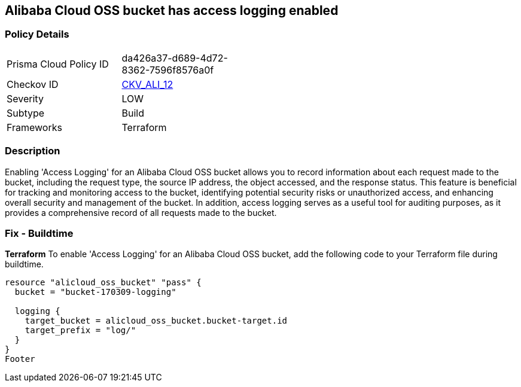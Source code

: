 == Alibaba Cloud OSS bucket has access logging enabled


=== Policy Details 

[width=45%]
[cols="1,1"]
|=== 
|Prisma Cloud Policy ID 
| da426a37-d689-4d72-8362-7596f8576a0f

|Checkov ID 
| https://github.com/bridgecrewio/checkov/tree/master/checkov/terraform/checks/resource/alicloud/OSSBucketAccessLogs.py[CKV_ALI_12]

|Severity
|LOW

|Subtype
|Build

|Frameworks
|Terraform

|=== 



=== Description 


Enabling 'Access Logging' for an Alibaba Cloud OSS bucket allows you to record information about each request made to the bucket, including the request type, the source IP address, the object accessed, and the response status. This feature is beneficial for tracking and monitoring access to the bucket, identifying potential security risks or unauthorized access, and enhancing overall security and management of the bucket. In addition, access logging serves as a useful tool for auditing purposes, as it provides a comprehensive record of all requests made to the bucket.



=== Fix - Buildtime


*Terraform* 
To enable 'Access Logging' for an Alibaba Cloud OSS bucket, add the following code to your Terraform file during buildtime.




[source,go]
----
resource "alicloud_oss_bucket" "pass" {
  bucket = "bucket-170309-logging"

  logging {
    target_bucket = alicloud_oss_bucket.bucket-target.id
    target_prefix = "log/"
  }
}
Footer
----

